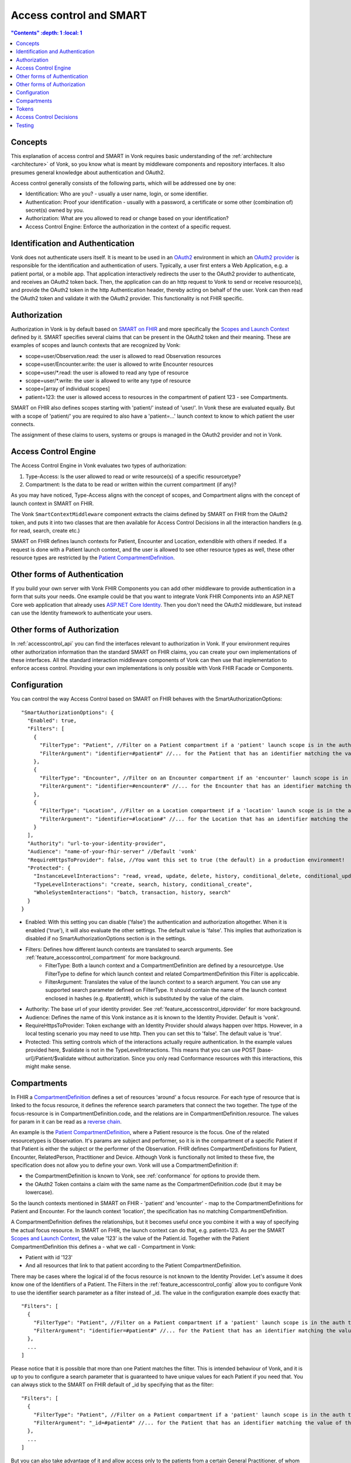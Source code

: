 .. _feature_accesscontrol:

Access control and SMART
========================

.. contents:: "Contents" :depth: 1 :local: 1

.. _feature_accesscontrol_concepts:

Concepts
--------
This explanation of access control and SMART in Vonk requires basic understanding of the :ref:`architecture <architecture>` of Vonk, so you know what is meant by middleware components and repository interfaces.
It also presumes general knowledge about authentication and OAuth2.

Access control generally consists of the following parts, which will be addressed one by one:

- Identification: Who are you? - usually a user name, login, or some identifier.
- Authentication: Proof your identification - usually with a password, a certificate or some other (combination of) secret(s) owned by you.
- Authorization: What are you allowed to read or change based on your identification?
- Access Control Engine: Enforce the authorization in the context of a specific request.

Identification and Authentication
---------------------------------
Vonk does not authenticate users itself. It is meant to be used in an `OAuth2`_ environment in which an `OAuth2 provider`_ is responsible for the identification and authentication of users. 
Typically, a user first enters a Web Application, e.g. a patient portal, or a mobile app. That application interactively redirects the user to the OAuth2 provider to authenticate, and receives an OAuth2 token back.
Then, the application can do an http request to Vonk to send or receive resource(s), and provide the OAuth2 token in the http Authentication header, thereby acting on behalf of the user.
Vonk can then read the OAuth2 token and validate it with the OAuth2 provider. This functionality is not FHIR specific.

.. _feature_accesscontrol_authorization:

Authorization
-------------
Authorization in Vonk is by default based on `SMART on FHIR`_ and more specifically the `Scopes and Launch Context`_ defined by it. SMART specifies several claims that can be present in the OAuth2 token and their meaning. These are examples of scopes and launch contexts that are recognized by Vonk:

* scope=user/Observation.read: the user is allowed to read Observation resources
* scope=user/Encounter.write: the user is allowed to write Encounter resources
* scope=user/\*.read: the user is allowed to read any type of resource
* scope=user/\*.write: the user is allowed to write any type of resource
* scope=[array of individual scopes]
* patient=123: the user is allowed access to resources in the compartment of patient 123 - see Compartments.

SMART on FHIR also defines scopes starting with 'patient/' instead of 'user/'. In Vonk these are evaluated equally. But with a scope of 'patient/' you are required to also have a 'patient=...' launch context to know to which patient the user connects.

The assignment of these claims to users, systems or groups is managed in the OAuth2 provider and not in Vonk.

Access Control Engine
---------------------
The Access Control Engine in Vonk evaluates two types of authorization:

#. Type-Access: Is the user allowed to read or write resource(s) of a specific resourcetype?
#. Compartment: Is the data to be read or written within the current compartment (if any)?

As you may have noticed, Type-Access aligns with the concept of scopes, and Compartment aligns with the concept of launch context in SMART on FHIR.

The Vonk ``SmartContextMiddleware`` component extracts the claims defined by SMART on FHIR from the OAuth2 token, and puts it into two classes that are then available for Access Control Decisions in all the interaction handlers (e.g. for read, search, create etc.)

SMART on FHIR defines launch contexts for Patient, Encounter and Location, extendible with others if needed. 
If a request is done with a Patient launch context, and the user is allowed to see other resource types as well, these other resource types are restricted by the `Patient CompartmentDefinition`_.

Other forms of Authentication
-----------------------------
If you build your own server with Vonk FHIR Components you can add other middleware to provide authentication in a form that suits your needs. 
One example could be that you want to integrate Vonk FHIR Components into an ASP.NET Core web application that already uses `ASP.NET Core Identity`_. 
Then you don't need the OAuth2 middleware, but instead can use the Identity framework to authenticate your users.

Other forms of Authorization
----------------------------
In :ref:`accesscontrol_api` you can find the interfaces relevant to authorization in Vonk.  
If your environment requires other authorization information than the standard SMART on FHIR claims, you can create your own implementations of these interfaces. 
All the standard interaction middleware components of Vonk can then use that implementation to enforce access control. 
Providing your own implementations is only possible with Vonk FHIR Facade or Components.

.. _feature_accesscontrol_config:

Configuration
-------------
You can control the way Access Control based on SMART on FHIR behaves with the SmartAuthorizationOptions::

    "SmartAuthorizationOptions": {
      "Enabled": true,
      "Filters": [
        {
          "FilterType": "Patient", //Filter on a Patient compartment if a 'patient' launch scope is in the auth token
          "FilterArgument": "identifier=#patient#" //... for the Patient that has an identifier matching the value of that 'patient' launch scope
        },
        {
          "FilterType": "Encounter", //Filter on an Encounter compartment if an 'encounter' launch scope is in the auth token
          "FilterArgument": "identifier=#encounter#" //... for the Encounter that has an identifier matching the value of that 'encounter' launch scope
        },
        {
          "FilterType": "Location", //Filter on a Location compartment if a 'location' launch scope is in the auth token
          "FilterArgument": "identifier=#location#" //... for the Location that has an identifier matching the value of that 'location' launch scope
        }
      ],
      "Authority": "url-to-your-identity-provider",
      "Audience": "name-of-your-fhir-server" //Default 'vonk'
      "RequireHttpsToProvider": false, //You want this set to true (the default) in a production environment!
      "Protected": {
        "InstanceLevelInteractions": "read, vread, update, delete, history, conditional_delete, conditional_update, $validate",
        "TypeLevelInteractions": "create, search, history, conditional_create",
        "WholeSystemInteractions": "batch, transaction, history, search"
      }
    }

* Enabled: With this setting you can disable ('false') the authentication and authorization altogether. When it is enabled ('true'), it will also evaluate the other settings. The default value is 'false'. This implies that authorization is disabled if no SmartAuthorizationOptions section is in the settings.
* Filters: Defines how different launch contexts are translated to search arguments. See :ref:`feature_accesscontrol_compartment` for more background.
    * FilterType: Both a launch context and a CompartmentDefinition are defined by a resourcetype. Use FilterType to define for which launch context and related CompartmentDefinition this Filter is appliccable.
    * FilterArgument: Translates the value of the launch context to a search argument. You can use any supported search parameter defined on FilterType. It should contain the name of the launch context enclosed in hashes (e.g. #patient#), which is substituted by the value of the claim.
* Authority: The base url of your identity provider. See :ref:`feature_accesscontrol_idprovider` for more background.
* Audience: Defines the name of this Vonk instance as it is known to the Identity Provider. Default is 'vonk'.
* RequireHttpsToProvider: Token exchange with an Identity Provider should always happen over https. However, in a local testing scenario you may need to use http. Then you can set this to 'false'. The default value is 'true'. 
* Protected: This setting controls which of the interactions actually require authentication. In the example values provided here, $validate is not in the TypeLevelInteractions. This means that you can use POST [base-url]/Patient/$validate without authorization. Since you only read Conformance resources with this interactions, this might make sense.

.. _feature_accesscontrol_compartment:

Compartments
------------

In FHIR a `CompartmentDefinition <http://www.hl7.org/implement/standards/fhir/compartmentdefinition.html>`_ defines a set of resources 'around' a focus resource. For each type of resource that is linked to the focus resource, it defines the reference search parameters that connect the two together. The type of the focus-resource is in CompartmentDefinition.code, and the relations are in CompartmentDefinition.resource. The values for param in it can be read as a `reverse chain <http://www.hl7.org/implement/standards/fhir/search.html#has>`_.

An example is the `Patient CompartmentDefinition`_, where a Patient resource is the focus. One of the related resourcetypes is Observation. It's params are subject and performer, so it is in the compartment of a specific Patient if that Patient is either the subject or the performer of the Observation. FHIR defines CompartmentDefinitions for Patient, Encounter, RelatedPerson, Practitioner and Device. Although Vonk is functionally not limited to these five, the specification does not allow you to define your own. Vonk will use a CompartmentDefinition if:

* the CompartmentDefinition is known to Vonk, see :ref:`conformance` for options to provide them.
* the OAuth2 Token contains a claim with the same name as the CompartmentDefinition.code (but it may be lowercase).

So the launch contexts mentioned in SMART on FHIR - 'patient' and 'encounter' - map to the CompartmentDefinitions for Patient and Encounter. For the launch context 'location', the specification has no matching CompartmentDefinition. 

A CompartmentDefinition defines the relationships, but it becomes useful once you combine it with a way of specifying the actual focus resource. In SMART on FHIR, the launch context can do that, e.g. patient=123. As per the SMART `Scopes and Launch Context`_, the value '123' is the value of the Patient.id. Together with the Patient CompartmentDefinition this defines a - what we call - Compartment in Vonk:

* Patient with id '123'
* And all resources that link to that patient according to the Patient CompartmentDefinition.

There may be cases where the logical id of the focus resource is not known to the Identity Provider. Let's assume it does know one of the Identifiers of a Patient. The Filters in the :ref:`feature_accesscontrol_config` allow you to configure Vonk to use the identifier search parameter as a filter instead of _id. The value in the configuration example does exactly that::

    "Filters": [
      {
        "FilterType": "Patient", //Filter on a Patient compartment if a 'patient' launch scope is in the auth token
        "FilterArgument": "identifier=#patient#" //... for the Patient that has an identifier matching the value of that 'patient' launch scope
      },
      ...
    ]

Please notice that it is possible that more than one Patient matches the filter. This is intended behaviour of Vonk, and it is up to you to configure a search parameter that is guaranteed to have unique values for each Patient if you need that. You can always stick to the SMART on FHIR default of _id by specifying that as the filter::

    "Filters": [
      {
        "FilterType": "Patient", //Filter on a Patient compartment if a 'patient' launch scope is in the auth token
        "FilterArgument": "_id=#patient#" //... for the Patient that has an identifier matching the value of that 'patient' launch scope
      },
      ...
    ]

But you can also take advantage of it and allow access only to the patients from a certain General Practitioner, of whom you happen to know the Identifier::

    "Filters": [
      {
        "FilterType": "Patient", //Filter on a Patient compartment if a 'patient' launch scope is in the auth token
        "FilterArgument": "general-practitioner.identifier=#patient#" //... for the Patient that has an identifier matching the value of that 'patient' launch scope
      },
      ...
    ]

In this example the claim is still called 'patient', although it contains an Identifier of a General Practitioner. This is because the CompartmentDefinition is selected by matching it's code to the name of the claim, regardless of the value the claim contains. 

If multiple resources match the Compartment, that is no problem for Vonk. You can simply configure the Filters according to the business rules in your organization.

Tokens
------

A client application that wants to access data in Vonk on behalf of it's user, requests a token from the Identity Provider (configured as the Authority in the feature_accesscontrol_config_). The configuration of the Identity Provider determines which claims are *available* for a certain user, and also for the client application. The client app configuration determines which claims it *needs*. During the token request the user is usually redirected to the Identity Provider, logs in and is then asked whether the client app is allowed to receive the requested claims. The client app can not request any claims that are not available to that application. And it will never get any claims that are not available to the user. This flow is also explained in the `SMART App Authorization Guide`_. 

The result of this flow should be a JSON Web Token (JWT) containing zero or more of the claims defined in SMART on FHIR. The claims can either be scopes or a launch context, as in the examples listed in :ref:`feature_accesscontrol_authorization`. This token is encoded as a string, and must be sent to Vonk in the Authorization header of the request.

.. _feature_accesscontrol_decisions:

Access Control Decisions
------------------------

In this paragraph we will explain how Access Control Decisions are made for the various FHIR interactions. For the examples assume a Patient Compartment with identifier=123 as filter.

#. Search

   a. Direct search on compartment type

      :Request: ``GET [base]/Patient?name=fred``
      :Type-Access: User must have read access to Patient, otherwise a 401 is returned. 
      :Compartment: If a Patient Compartment is active, the Filter from it will be added to the search, e.g. ``GET [base]/Patient?name=fred&identifier=123``

   #. Search on type related to compartment

      :Request: ``GET [base]/Observation?code=x89``
      :Type-Access: User must have read access to Observation, otherwise a 401 is returned. 
      :Compartment: If a Patient Compartment is active, the links from Observation to Patient will be added to the search. In pseudo code: ``GET [base]/Obervation?code=x89& (subject:Patient.identifier=123 OR performer:Patient.identifier=123)``

   #. Search on type not related to compartment

      :Request: ``GET [base]/Organization``
      :Type-Access: User must have read access to Organization, otherwise a 401 is returned. 
      :Compartment: No compartment is applicable to Organization, so no further filters are applied.

   #. Search with include outside the compartment

      :Request: ``GET [base]/Patient?_include=Patient:organization``
      :Type-Access: User must have read access to Patient, otherwise a 401 is returned. If the user has read access to Organization, the _include is evaluated. Otherwise it is ignored.
      :Compartment: Is applied as in case 1.a.

   #. Search with chaining

      :Request: ``GET [base]/Patient?general-practitioner.identifier=123``
      :Type-Access: User must have read access to Patient, otherwise a 401 is returned. If the user has read access to Practitioner, the search argument is evaluated. Otherwise it is ignored as if the argument was not supported. If the chain has more than one link, read access is evaluated for every link in the chain. 
      :Compartment: Is applied as in case 1.a.

   #. Search with chaining into the compartment

      :Request: ``GET [base]/Patient?link:Patient.identifier=456``
      :Type-Access: User must have read access to Patient, otherwise a 401 is returned.
      :Compartment: Is applied to both Patient and link. In pseudo code: ``GET [base]/Patient?link:(Patient.identifier=456&Patient.identifier=123)&identifier=123`` In this case there will probably be no results.

#. Read: Is evaluated as a Search, but implicitly you only specify the _type and _id search parameters.
#. VRead: If user has can Read the current version of the resource, it is allowed to get the requested version as well.
#. Create

   a. Create on the compartment type

      :Request: ``POST [base]/Patient``
      :Type-Access: User must have write access to Patient. Otherwise a 401 is returned.
      :Compartment: A Search is performed as if the new Patient were in the database, like in case 1.a. If it matches the compartment filter, the create is allowed. Otherwise a 401 is returned.

   #. Create on a type related to compartment

      :Request: ``POST [base]/Observation``
      :Type-Access: User must have write access to Observation. Otherwise a 401 is returned. User must also have read access to Patient, in order to evaluate the Compartment.
      :Compartment: A Search is performed as if the new Observation were in the database, like in case 1.b. If it matches the compartment filter, the create is allowed. Otherwise a 401 is returned.

   #. Create on a type not related to compartment

      :Request: ``POST [base]/Organization``
      :Type-Access: User must have write access to Organization. Otherwise a 401 is returned.
      :Compartment: Is not evaluated.

#. Update

   a. Update on the compartment type

      :Request: ``PUT [base]/Patient/123``
      :Type-Access: User must have write access *and* read access to Patient, otherwise a 401 is returned.
      :Compartment: User should be allowed to Read Patient/123 and Create the Patient provided in the body. Then Update is allowed.

   #. Update on a type related to compartment

      :Request: ``PUT [base]/Observation/xyz``
      :Type-Access: User must have write access to Observation, and read access to both Observation and Patient (the latter to evaluate the compartment)
      :Compartment: User should be allowed to Read Observation/123 and Create the Observation provided in the body. Then Update is allowed.

#. Delete: Allowed if the user can Read the current version of the resource, and has write access to the type of resource.
#. History: Allowed on the resources that the user is allowed to Read the current versions of (although it is theoretically possible that an older version would not match the compartment). 

Testing
-------

Testing the access control functionality is possible on a local instance of Vonk. It is not available for the `publicly hosted test server <http://vonk.furore.com>`_.

You can test it using a dummy Identity Provider and Postman as a REST client. Please refer to these pages for instructions:

* :ref:`feature_accesscontrol_idprovider`
* :ref:`feature_accesscontrol_postman`

.. _OAuth2: https://oauth.net/2/
.. _OAuth2 provider: https://en.wikipedia.org/wiki/List_of_OAuth_providers
.. _SMART on FHIR: http://docs.smarthealthit.org/
.. _SMART App Authorization Guide: http://docs.smarthealthit.org/authorization/
.. _Scopes and Launch Context: http://docs.smarthealthit.org/authorization/scopes-and-launch-context/
.. _Patient CompartmentDefinition: http://www.hl7.org/implement/standards/fhir/compartmentdefinition-patient.html
.. _ASP.NET Core Identity: https://docs.microsoft.com/en-us/aspnet/core/security/authentication/identity

